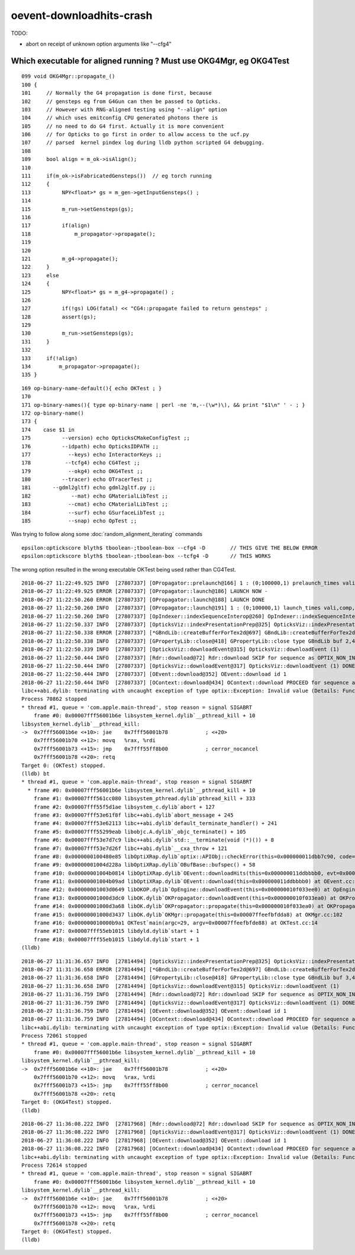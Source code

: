 oevent-downloadhits-crash
===================================


TODO:

* abort on receipt of unknown option arguments like "--cfg4" 


Which executable for aligned running ? Must use OKG4Mgr, eg OKG4Test 
------------------------------------------------------------------------

::

    099 void OKG4Mgr::propagate_()
    100 {
    101     // Normally the G4 propagation is done first, because 
    102     // gensteps eg from G4Gun can then be passed to Opticks.
    103     // However with RNG-aligned testing using "--align" option
    104     // which uses emitconfig CPU generated photons there is 
    105     // no need to do G4 first. Actually it is more convenient
    106     // for Opticks to go first in order to allow access to the ucf.py 
    107     // parsed  kernel pindex log during lldb python scripted G4 debugging.
    108 
    109     bool align = m_ok->isAlign();
    110 
    111     if(m_ok->isFabricatedGensteps())  // eg torch running 
    112     {
    113          NPY<float>* gs = m_gen->getInputGensteps() ;
    114 
    115          m_run->setGensteps(gs);
    116 
    117          if(align)
    118              m_propagator->propagate();
    119 
    120 
    121          m_g4->propagate();
    122     }
    123     else
    124     {
    125          NPY<float>* gs = m_g4->propagate() ;
    126 
    127          if(!gs) LOG(fatal) << "CG4::propagate failed to return gensteps" ;
    128          assert(gs);
    129 
    130          m_run->setGensteps(gs);
    131     }
    132 
    133     if(!align)
    134         m_propagator->propagate();
    135 }




::

    169 op-binary-name-default(){ echo OKTest ; }
    170 
    171 op-binary-names(){ type op-binary-name | perl -ne 'm,--(\w*)\), && print "$1\n" ' - ; }
    172 op-binary-name()
    173 {
    174    case $1 in
    175          --version) echo OpticksCMakeConfigTest ;;
    176          --idpath) echo OpticksIDPATH ;;
    177            --keys) echo InteractorKeys ;;
    178           --tcfg4) echo CG4Test ;;
    179            --okg4) echo OKG4Test ;;
    180          --tracer) echo OTracerTest ;;
    181       --gdml2gltf) echo gdml2gltf.py ;;
    182             --mat) echo GMaterialLibTest ;;
    183            --cmat) echo CMaterialLibTest ;;
    184            --surf) echo GSurfaceLibTest ;;
    185            --snap) echo OpTest ;;




Was trying to follow along some :doc:`random_alignment_iterating` commands  



::

    epsilon:optickscore blyth$ tboolean-;tboolean-box --cfg4 -D        // THIS GIVE THE BELOW ERROR
    epsilon:optickscore blyth$ tboolean-;tboolean-box --tcfg4 -D       // THIS WORKS

The wrong option resulted in the wrong executable OKTest being used rather than CG4Test.

::

    2018-06-27 11:22:49.925 INFO  [27807337] [OPropagator::prelaunch@166] 1 : (0;100000,1) prelaunch_times vali,comp,prel,lnch  0.0000 0.000011.3426 0.0000
    2018-06-27 11:22:49.925 ERROR [27807337] [OPropagator::launch@186] LAUNCH NOW -
    2018-06-27 11:22:50.260 ERROR [27807337] [OPropagator::launch@188] LAUNCH DONE
    2018-06-27 11:22:50.260 INFO  [27807337] [OPropagator::launch@191] 1 : (0;100000,1) launch_times vali,comp,prel,lnch  0.0000 0.0000 0.0000 0.3351
    2018-06-27 11:22:50.260 INFO  [27807337] [OpIndexer::indexSequenceInterop@260] OpIndexer::indexSequenceInterop slicing (OBufBase*)m_seq 
    2018-06-27 11:22:50.337 INFO  [27807337] [OpticksViz::indexPresentationPrep@325] OpticksViz::indexPresentationPrep
    2018-06-27 11:22:50.338 ERROR [27807337] [*GBndLib::createBufferForTex2d@697] GBndLib::createBufferForTex2d mat 0x10ee1d0f0 sur 0x10ee1d2f0
    2018-06-27 11:22:50.338 INFO  [27807337] [GPropertyLib::close@418] GPropertyLib::close type GBndLib buf 2,4,2,39,4
    2018-06-27 11:22:50.339 INFO  [27807337] [OpticksViz::downloadEvent@315] OpticksViz::downloadEvent (1)
    2018-06-27 11:22:50.444 INFO  [27807337] [Rdr::download@72] Rdr::download SKIP for sequence as OPTIX_NON_INTEROP
    2018-06-27 11:22:50.444 INFO  [27807337] [OpticksViz::downloadEvent@317] OpticksViz::downloadEvent (1) DONE 
    2018-06-27 11:22:50.444 INFO  [27807337] [OEvent::download@352] OEvent::download id 1
    2018-06-27 11:22:50.444 INFO  [27807337] [OContext::download@434] OContext::download PROCEED for sequence as OPTIX_NON_INTEROP
    libc++abi.dylib: terminating with uncaught exception of type optix::Exception: Invalid value (Details: Function "RTresult _rtBufferGetDevicePointer(RTbuffer, int, void **)" caught exception: Cannot get device pointers from non-CUDA interop buffers.)
    Process 70862 stopped
    * thread #1, queue = 'com.apple.main-thread', stop reason = signal SIGABRT
        frame #0: 0x00007fff56001b6e libsystem_kernel.dylib`__pthread_kill + 10
    libsystem_kernel.dylib`__pthread_kill:
    ->  0x7fff56001b6e <+10>: jae    0x7fff56001b78            ; <+20>
        0x7fff56001b70 <+12>: movq   %rax, %rdi
        0x7fff56001b73 <+15>: jmp    0x7fff55ff8b00            ; cerror_nocancel
        0x7fff56001b78 <+20>: retq   
    Target 0: (OKTest) stopped.
    (lldb) bt
    * thread #1, queue = 'com.apple.main-thread', stop reason = signal SIGABRT
      * frame #0: 0x00007fff56001b6e libsystem_kernel.dylib`__pthread_kill + 10
        frame #1: 0x00007fff561cc080 libsystem_pthread.dylib`pthread_kill + 333
        frame #2: 0x00007fff55f5d1ae libsystem_c.dylib`abort + 127
        frame #3: 0x00007fff53e61f8f libc++abi.dylib`abort_message + 245
        frame #4: 0x00007fff53e62113 libc++abi.dylib`default_terminate_handler() + 241
        frame #5: 0x00007fff55299eab libobjc.A.dylib`_objc_terminate() + 105
        frame #6: 0x00007fff53e7d7c9 libc++abi.dylib`std::__terminate(void (*)()) + 8
        frame #7: 0x00007fff53e7d26f libc++abi.dylib`__cxa_throw + 121
        frame #8: 0x0000000100480e85 libOptiXRap.dylib`optix::APIObj::checkError(this=0x000000011dbb7c90, code=RT_ERROR_INVALID_VALUE) const at optixpp_namespace.h:1936
        frame #9: 0x00000001004d228a libOptiXRap.dylib`OBufBase::bufspec() + 58
        frame #10: 0x00000001004b0814 libOptiXRap.dylib`OEvent::downloadHits(this=0x000000011ddbbbb0, evt=0x000000011da1a1d0) at OEvent.cc:393
        frame #11: 0x00000001004b09ad libOptiXRap.dylib`OEvent::download(this=0x000000011ddbbbb0) at OEvent.cc:342
        frame #12: 0x00000001003d0649 libOKOP.dylib`OpEngine::downloadEvent(this=0x000000010f033ee0) at OpEngine.cc:122
        frame #13: 0x00000001000d3dc0 libOK.dylib`OKPropagator::downloadEvent(this=0x000000010f033ea0) at OKPropagator.cc:108
        frame #14: 0x00000001000d3a68 libOK.dylib`OKPropagator::propagate(this=0x000000010f033ea0) at OKPropagator.cc:82
        frame #15: 0x00000001000d3437 libOK.dylib`OKMgr::propagate(this=0x00007ffeefbfdda8) at OKMgr.cc:102
        frame #16: 0x000000010000b9a1 OKTest`main(argc=29, argv=0x00007ffeefbfde88) at OKTest.cc:14
        frame #17: 0x00007fff55eb1015 libdyld.dylib`start + 1
        frame #18: 0x00007fff55eb1015 libdyld.dylib`start + 1
    (lldb) 


::


    2018-06-27 11:31:36.657 INFO  [27814494] [OpticksViz::indexPresentationPrep@325] OpticksViz::indexPresentationPrep
    2018-06-27 11:31:36.658 ERROR [27814494] [*GBndLib::createBufferForTex2d@697] GBndLib::createBufferForTex2d mat 0x11249bc50 sur 0x10e500450
    2018-06-27 11:31:36.658 INFO  [27814494] [GPropertyLib::close@418] GPropertyLib::close type GBndLib buf 3,4,2,39,4
    2018-06-27 11:31:36.658 INFO  [27814494] [OpticksViz::downloadEvent@315] OpticksViz::downloadEvent (1)
    2018-06-27 11:31:36.759 INFO  [27814494] [Rdr::download@72] Rdr::download SKIP for sequence as OPTIX_NON_INTEROP
    2018-06-27 11:31:36.759 INFO  [27814494] [OpticksViz::downloadEvent@317] OpticksViz::downloadEvent (1) DONE 
    2018-06-27 11:31:36.759 INFO  [27814494] [OEvent::download@352] OEvent::download id 1
    2018-06-27 11:31:36.759 INFO  [27814494] [OContext::download@434] OContext::download PROCEED for sequence as OPTIX_NON_INTEROP
    libc++abi.dylib: terminating with uncaught exception of type optix::Exception: Invalid value (Details: Function "RTresult _rtBufferGetDevicePointer(RTbuffer, int, void **)" caught exception: Cannot get device pointers from non-CUDA interop buffers.)
    Process 72061 stopped
    * thread #1, queue = 'com.apple.main-thread', stop reason = signal SIGABRT
        frame #0: 0x00007fff56001b6e libsystem_kernel.dylib`__pthread_kill + 10
    libsystem_kernel.dylib`__pthread_kill:
    ->  0x7fff56001b6e <+10>: jae    0x7fff56001b78            ; <+20>
        0x7fff56001b70 <+12>: movq   %rax, %rdi
        0x7fff56001b73 <+15>: jmp    0x7fff55ff8b00            ; cerror_nocancel
        0x7fff56001b78 <+20>: retq   
    Target 0: (OKG4Test) stopped.
    (lldb) 



::

    2018-06-27 11:36:08.222 INFO  [27817968] [Rdr::download@72] Rdr::download SKIP for sequence as OPTIX_NON_INTEROP
    2018-06-27 11:36:08.222 INFO  [27817968] [OpticksViz::downloadEvent@317] OpticksViz::downloadEvent (1) DONE 
    2018-06-27 11:36:08.222 INFO  [27817968] [OEvent::download@352] OEvent::download id 1
    2018-06-27 11:36:08.222 INFO  [27817968] [OContext::download@434] OContext::download PROCEED for sequence as OPTIX_NON_INTEROP
    libc++abi.dylib: terminating with uncaught exception of type optix::Exception: Invalid value (Details: Function "RTresult _rtBufferGetDevicePointer(RTbuffer, int, void **)" caught exception: Cannot get device pointers from non-CUDA interop buffers.)
    Process 72614 stopped
    * thread #1, queue = 'com.apple.main-thread', stop reason = signal SIGABRT
        frame #0: 0x00007fff56001b6e libsystem_kernel.dylib`__pthread_kill + 10
    libsystem_kernel.dylib`__pthread_kill:
    ->  0x7fff56001b6e <+10>: jae    0x7fff56001b78            ; <+20>
        0x7fff56001b70 <+12>: movq   %rax, %rdi
        0x7fff56001b73 <+15>: jmp    0x7fff55ff8b00            ; cerror_nocancel
        0x7fff56001b78 <+20>: retq   
    Target 0: (OKG4Test) stopped.
    (lldb) 




